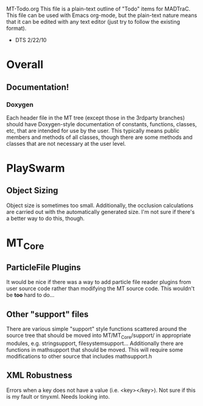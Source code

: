 MT-Todo.org
 This file is a plain-text outline of "Todo" items for MADTraC.  This file can be used with Emacs org-mode, but the plain-text nature means that it can be edited with any text editor (just try to follow the existing format).
   - DTS 2/22/10

* Overall
** Documentation!
*** Doxygen
    Each header file in the MT tree (except those in the 3rdparty
    branches) should have Doxygen-style documentation of constants,
    functions, classes, etc, that are intended for use by the user.
    This typically means public members and methods of all classes,
    though there are some methods and classes that are not necessary
    at the user level.
* PlaySwarm
** Object Sizing
   Object size is sometimes too small.  Additionally, the occlusion
   calculations are carried out with the automatically generated
   size.  I'm not sure if there's a better way to do this, though.
* MT_Core

** ParticleFile Plugins
   It would be nice if there was a way to add particle file reader
   plugins from user source code rather than modifying the MT source
   code.  This wouldn't be *too* hard to do...
** Other "support" files
   There are various simple "support" style functions scattered around
   the source tree that should be moved into MT/MT_Core/support/ in
   appropriate modules, e.g. stringsupport,
   filesystemsupport... Additionally there are functions in
   mathsupport that should be moved.  This will require some
   modifications to other source that includes mathsupport.h
** XML Robustness
   Errors when a key does not have a value (i.e. <key></key>).  Not
   sure if this is my fault or tinyxml.  Needs looking into.
